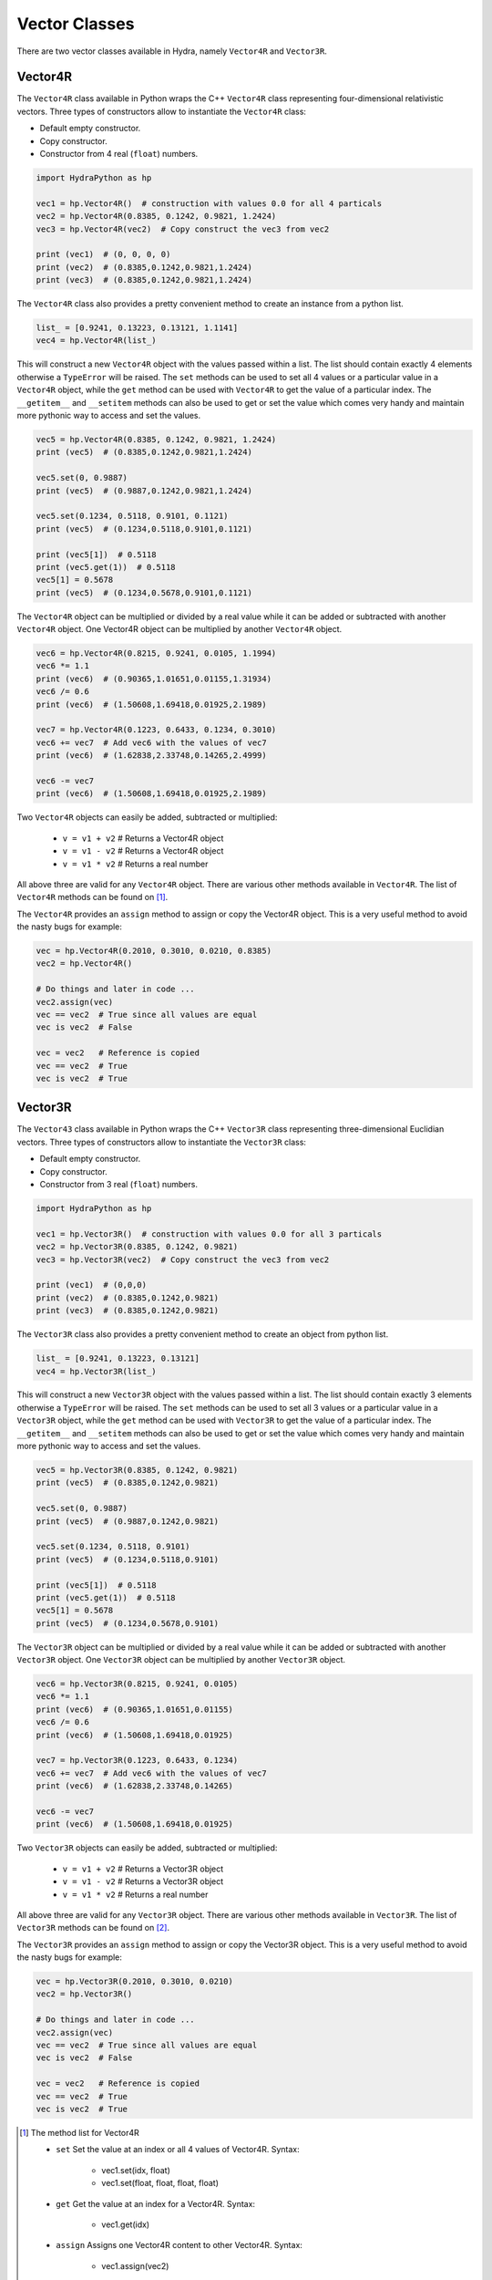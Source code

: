 .. Vector:

Vector Classes
##############

There are two vector classes available in Hydra, namely ``Vector4R`` and ``Vector3R``.

Vector4R
========

The ``Vector4R`` class available in Python wraps the C++ ``Vector4R`` class representing
four-dimensional relativistic vectors.
Three types of constructors allow to instantiate the ``Vector4R`` class:

- Default empty constructor.
- Copy constructor.
- Constructor from 4 real (``float``) numbers.

.. code-block:: python

    import HydraPython as hp

    vec1 = hp.Vector4R()  # construction with values 0.0 for all 4 particals
    vec2 = hp.Vector4R(0.8385, 0.1242, 0.9821, 1.2424)
    vec3 = hp.Vector4R(vec2)  # Copy construct the vec3 from vec2

    print (vec1)  # (0, 0, 0, 0)
    print (vec2)  # (0.8385,0.1242,0.9821,1.2424)
    print (vec3)  # (0.8385,0.1242,0.9821,1.2424)

The ``Vector4R`` class also provides a pretty convenient method to create an instance from a python list.

.. code-block:: python

    list_ = [0.9241, 0.13223, 0.13121, 1.1141]
    vec4 = hp.Vector4R(list_)

This will construct a new ``Vector4R`` object with the values passed within
a list. The list should contain exactly 4 elements otherwise a ``TypeError``
will be raised.
The ``set`` methods can be used to set all 4 values or a particular value
in a ``Vector4R`` object, while the ``get`` method can be used with ``Vector4R``
to get the value of a particular index. The ``__getitem__`` and
``__setitem`` methods can also be used to get or set the value which comes
very handy and maintain more pythonic way to access and set the values.

.. code-block:: python

    vec5 = hp.Vector4R(0.8385, 0.1242, 0.9821, 1.2424)
    print (vec5)  # (0.8385,0.1242,0.9821,1.2424)

    vec5.set(0, 0.9887)
    print (vec5)  # (0.9887,0.1242,0.9821,1.2424)

    vec5.set(0.1234, 0.5118, 0.9101, 0.1121)
    print (vec5)  # (0.1234,0.5118,0.9101,0.1121)

    print (vec5[1])  # 0.5118
    print (vec5.get(1))  # 0.5118
    vec5[1] = 0.5678
    print (vec5)  # (0.1234,0.5678,0.9101,0.1121)

The ``Vector4R`` object can be multiplied or divided by a real value while it
can be added or subtracted with another ``Vector4R`` object. One Vector4R
object can be multiplied by another ``Vector4R`` object.

.. code-block:: python

    vec6 = hp.Vector4R(0.8215, 0.9241, 0.0105, 1.1994)
    vec6 *= 1.1
    print (vec6)  # (0.90365,1.01651,0.01155,1.31934)
    vec6 /= 0.6
    print (vec6)  # (1.50608,1.69418,0.01925,2.1989)

    vec7 = hp.Vector4R(0.1223, 0.6433, 0.1234, 0.3010)
    vec6 += vec7  # Add vec6 with the values of vec7
    print (vec6)  # (1.62838,2.33748,0.14265,2.4999)

    vec6 -= vec7
    print (vec6)  # (1.50608,1.69418,0.01925,2.1989)

Two ``Vector4R`` objects can easily be added, subtracted or multiplied:

 - ``v = v1 + v2`` # Returns a Vector4R object
 - ``v = v1 - v2`` # Returns a Vector4R object
 - ``v = v1 * v2`` # Returns a real number

All above three are valid for any ``Vector4R`` object. There are various
other methods available in ``Vector4R``. The list of ``Vector4R``
methods can be found on [#f1]_.

The ``Vector4R`` provides an ``assign`` method to assign or copy the Vector4R
object. This is a very useful method to avoid the nasty bugs for example:

.. code-block:: python

    vec = hp.Vector4R(0.2010, 0.3010, 0.0210, 0.8385)
    vec2 = hp.Vector4R()

    # Do things and later in code ...
    vec2.assign(vec)
    vec == vec2  # True since all values are equal
    vec is vec2  # False

    vec = vec2   # Reference is copied
    vec == vec2  # True
    vec is vec2  # True


Vector3R
========

The ``Vector43`` class available in Python wraps the C++ ``Vector3R`` class representing
three-dimensional Euclidian vectors.
Three types of constructors allow to instantiate the ``Vector3R`` class:

- Default empty constructor.
- Copy constructor.
- Constructor from 3 real (``float``) numbers.

.. code-block:: python

    import HydraPython as hp

    vec1 = hp.Vector3R()  # construction with values 0.0 for all 3 particals
    vec2 = hp.Vector3R(0.8385, 0.1242, 0.9821)
    vec3 = hp.Vector3R(vec2)  # Copy construct the vec3 from vec2

    print (vec1)  # (0,0,0)
    print (vec2)  # (0.8385,0.1242,0.9821)
    print (vec3)  # (0.8385,0.1242,0.9821)

The ``Vector3R`` class also provides a pretty convenient method to create an
object from python list.

.. code-block:: python

    list_ = [0.9241, 0.13223, 0.13121]
    vec4 = hp.Vector3R(list_)

This will construct a new ``Vector3R`` object with the values passed within
a list. The list should contain exactly 3 elements otherwise a ``TypeError``
will be raised.
The ``set`` methods can be used to set all 3 values or a particular value
in a ``Vector3R`` object, while the ``get`` method can be used with ``Vector3R``
to get the value of a particular index. The ``__getitem__`` and
``__setitem`` methods can also be used to get or set the value which comes
very handy and maintain more pythonic way to access and set the values.

.. code-block:: python

    vec5 = hp.Vector3R(0.8385, 0.1242, 0.9821)
    print (vec5)  # (0.8385,0.1242,0.9821)

    vec5.set(0, 0.9887)
    print (vec5)  # (0.9887,0.1242,0.9821)

    vec5.set(0.1234, 0.5118, 0.9101)
    print (vec5)  # (0.1234,0.5118,0.9101)

    print (vec5[1])  # 0.5118
    print (vec5.get(1))  # 0.5118
    vec5[1] = 0.5678
    print (vec5)  # (0.1234,0.5678,0.9101)

The ``Vector3R`` object can be multiplied or divided by a real value while it
can be added or subtracted with another ``Vector3R`` object. One ``Vector3R``
object can be multiplied by another ``Vector3R`` object.

.. code-block:: python

    vec6 = hp.Vector3R(0.8215, 0.9241, 0.0105)
    vec6 *= 1.1
    print (vec6)  # (0.90365,1.01651,0.01155)
    vec6 /= 0.6
    print (vec6)  # (1.50608,1.69418,0.01925)

    vec7 = hp.Vector3R(0.1223, 0.6433, 0.1234)
    vec6 += vec7  # Add vec6 with the values of vec7
    print (vec6)  # (1.62838,2.33748,0.14265)

    vec6 -= vec7
    print (vec6)  # (1.50608,1.69418,0.01925)

Two ``Vector3R`` objects can easily be added, subtracted or multiplied:

 - ``v = v1 + v2`` # Returns a Vector3R object
 - ``v = v1 - v2`` # Returns a Vector3R object
 - ``v = v1 * v2`` # Returns a real number

All above three are valid for any ``Vector3R`` object. There are various
other methods available in ``Vector3R``. The list of ``Vector3R``
methods can be found on [#f2]_.

The ``Vector3R`` provides an ``assign`` method to assign or copy the Vector3R
object. This is a very useful method to avoid the nasty bugs for example:

.. code-block:: python

    vec = hp.Vector3R(0.2010, 0.3010, 0.0210)
    vec2 = hp.Vector3R()

    # Do things and later in code ...
    vec2.assign(vec)
    vec == vec2  # True since all values are equal
    vec is vec2  # False

    vec = vec2   # Reference is copied
    vec == vec2  # True
    vec is vec2  # True

.. [#f1] The method list for Vector4R

  - ``set`` Set the value at an index or all 4 values of Vector4R. Syntax:

      - vec1.set(idx, float)
      - vec1.set(float, float, float, float)

  - ``get`` Get the value at an index for a Vector4R. Syntax:

      - vec1.get(idx)

  - ``assign``  Assigns one Vector4R content to other Vector4R. Syntax:

      - vec1.assign(vec2)

  - ``cont``  Finds the cont of the Vector4R object. Syntax:

      - result = vec1.cont(vec2)

  - ``mass``  Returns the mass of the Vector4R object. Syntax:

      - result = vec1.mass()

  - ``mass2``  Returns the mass2 of the Vector4R object. Syntax:

      - result = vec1.mass()

  - ``applyRotateEuler``  Apply the rotate Eular on given Vector4R object. Syntax:

      - vec1.applyRotateEuler(float, float, float)

  - ``applyBoostTo``  Apply the boost on the given Vector4R object. Syntax:

      - vec1.applyBoostTo(vec2, bool)
      - vec1.applyBoostTo(Vector3R, bool) # Pay attention to Vector3R object
      - vec1.applyBoostTo(float, float, float, bool)

  - ``cross``  Returns the cross product of two Vector4R. Syntax:

      - result_vector = vec1.cross(vec2)

  - ``dot``  Returns the dot product of two Vector4R. Syntax:

      - result = vec1.dot(vec2)

  - ``d3mag``  Returns the d3mag for two Vector4R. Syntax:

      - result = vec1.d3mag()

  - ``dotr3``  Returns the dot product of three Vector4R. Syntax:

      - result = vec1.dotr3(vec2, vec3)

  - ``mag2r3``  Returns the mag2r3 of two Vector4R. Syntax:

      - result = vec1.mag2r3(vec2)

  - ``magr3``  Returns the magr3 of two Vector4R. Syntax:

      - result_vector = vec1.magr3(vec2)


.. [#f2] The method list for Vector3R

  - ``set`` Set the value at an index or all 3 values of Vector3R. Syntax:

      - vec1.set(idx, float)
      - vec1.set(float, float, float)

  - ``get`` Get the value at an index for a Vector3R. Syntax:

      - vec1.get(idx)

  - ``assign``  Assigns one Vector4R content to other Vector3R. Syntax:

      - vec1.assign(vec2)

  - ``dot``  Returns the dot product of two Vector3R. Syntax:

      - result = vec1.dot(vec2)

  - ``d3mag``  Returns the d3mag for two Vector3R. Syntax:

      - result = vec1.d3mag()
